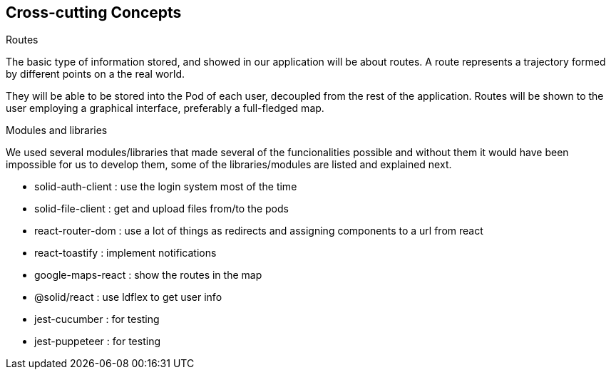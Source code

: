 [[section-concepts]]
== Cross-cutting Concepts

.Routes

The basic type of information stored, and showed in our application will be about routes. A route represents a trajectory formed by different points on a the real world. 

They will be able to be stored into the Pod of each user, decoupled from the rest of the application. Routes will be shown to the user employing a graphical interface, preferably a full-fledged map.

.Modules and libraries
We used several modules/libraries that made several of the funcionalities possible and without them it would have been impossible for us to develop them, some of the libraries/modules are listed and explained next.

* solid-auth-client : use the login system most of the time
* solid-file-client : get and upload files from/to the pods
* react-router-dom : use a lot of things as redirects and assigning components to a url from react
* react-toastify : implement notifications
* google-maps-react : show the routes in the map
* @solid/react : use ldflex to get user info
* jest-cucumber : for testing
* jest-puppeteer : for testing